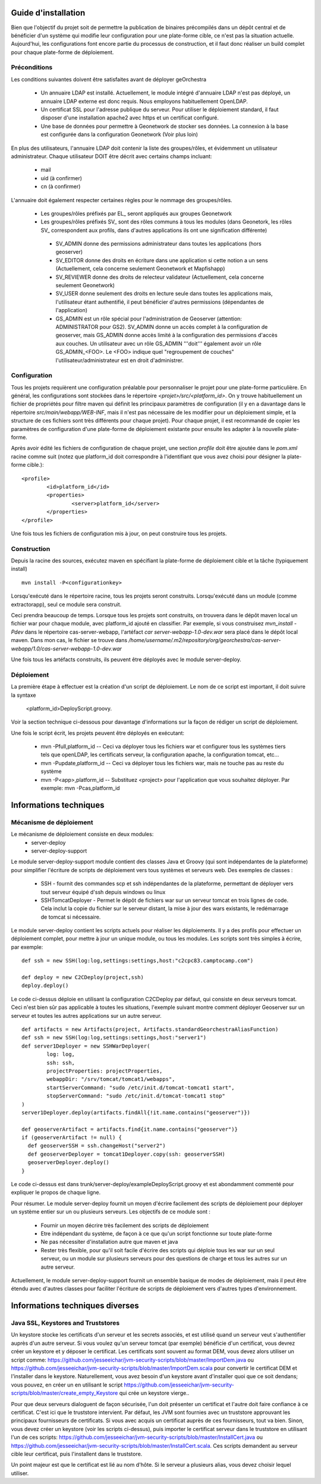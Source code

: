 .. _`georchestra.documentation.installation_fr`:

====================
Guide d'installation
====================

Bien que l'objectif du projet soit de permettre la publication de binaires précompilés dans un dépôt central
et de bénéficier d'un système qui modifie leur configuration pour une plate-forme cible, ce n'est pas la situation
actuelle. Aujourd'hui, les configurations font encore partie du processus de construction, et il faut donc réaliser
un build complet pour chaque plate-forme de déploiement.

Préconditions
=============
Les conditions suivantes doivent être satisfaites avant de déployer geOrchestra

 * Un annuaire LDAP est installé. Actuellement, le module intégré d'annuaire LDAP 
   n'est pas déployé, un annuaire LDAP externe est donc requis. 
   Nous employons habituellement OpenLDAP.
 * Un certificat SSL pour l'adresse publique du serveur. Pour utiliser
   le déploiement standard, il faut disposer d'une installation apache2
   avec https et un certificat configuré.
 * Une base de données pour permettre à Geonetwork de stocker ses données.
   La connexion à la base est configurée dans la configuration Geonetwork 
   (Voir plus loin)    
   
En plus des utilisateurs, l'annuaire LDAP doit contenir la liste des groupes/rôles, et
évidemment un utilisateur administrateur. Chaque utilisateur DOIT être décrit avec
certains champs incluant:
   
  * mail
  * uid (à confirmer)
  * cn (à confirmer)
    
L'annuaire doit également respecter certaines règles pour le nommage des groupes/rôles.

 * Les groupes/rôles préfixés par EL\_ seront appliqués aux groupes Geonetwork
 * Les groupes/rôles préfixés SV\_ sont des rôles communs à tous les modules
   (dans Geonetork, les rôles SV\_ correspondent aux profils, dans d'autres
   applications ils ont une signification différente)
    
  * SV_ADMIN donne des permissions administrateur dans toutes les applications (hors geoserver)
  * SV_EDITOR donne des droits en écriture dans une application si cette notion a un sens (Actuellement,
    cela concerne seulement Geonetwork et Mapfishapp)
  * SV_REVIEWER donne des droits de relecteur validateur (Actuellement, cela concerne seulement Geonetwork)
  * SV_USER donne seulement des droits en lecture seule dans toutes les applications mais, 
    l'utilisateur étant authentifié, il peut bénéficier d'autres permissions (dépendantes de l'application)
  * GS_ADMIN est un rôle spécial pour l'administration de Geoserver (attention: ADMINISTRATOR pour GS2).
    SV_ADMIN donne un accès complet à la configuration de geoserver, mais GS_ADMIN donne accès limité à la
    configuration des permissions d'accès aux couches. Un utilisateur avec un rôle GS_ADMIN '''doit''' également
    avoir un rôle GS_ADMIN_<FOO>. Le <FOO> indique quel "regroupement de couches" l'utilisateur/administrateur
    est en droit d'administrer.


Configuration
=============

Tous les projets requièrent une configuration préalable pour personnaliser
le projet pour une plate-forme particulière. En général, les configurations sont
stockées dans le répertoire *<projet>/src/<platform_id>*. On y trouve
habituellement un fichier de propriétés pour filtre maven qui définit les principaux
paramètres de configuration (il y en a davantage dans le répertoire *src/main/webapp/WEB-INF*,
mais il n'est pas nécessaire de les modifier pour un déploiement simple, et la structure de 
ces fichiers sont très différents pour chaque projet). Pour chaque projet,
il est recommandé de copier les paramètres de configuration d'une plate-forme de déploiement
existante pour ensuite les adapter à la nouvelle plate-forme.

Après avoir édité les fichiers de configuration de chaque projet, une section *profile* 
doit être ajoutée dans le *pom.xml* racine comme suit (notez que platform_id
doit correspondre à l'identifiant que vous avez choisi pour désigner
la plate-forme cible.):

::
    
	<profile>
		<id>platform_id</id>
		<properties>
			<server>platform_id</server>
		</properties>
	</profile>

Une fois tous les fichiers de configuration mis à jour, on peut construire
tous les projets.

Construction
============

Depuis la racine des sources, exécutez maven en spécifiant la plate-forme de déploiement cible
et la tâche (typiquement install)

::
    
  mvn install -P<configurationkey>

Lorsqu'exécuté dans le répertoire racine, tous les projets seront construits. Lorsqu'exécuté
dans un module (comme extractorapp), seul ce module sera construit.

Ceci prendra beaucoup de temps. Lorsque tous les projets sont construits, on trouvera dans le dépôt maven
local un fichier war pour chaque module, avec platform_id ajouté en classifier. Par exemple,
si vous construisez *mvn_install -Pdev* dans le répertoire cas-server-webapp, l'artéfact
*car server-webapp-1.0-dev.war* sera placé dans le dépôt local maven.
Dans mon cas, le fichier se trouve dans 
*/home/username/.m2/repository/org/georchestra/cas-server-webapp/1.0/cas-server-webapp-1.0-dev.war* 

Une fois tous les artéfacts construits, ils peuvent être déployés
avec le module server-deploy.

Déploiement
===========

La première étape à effectuer est la création d'un script de déploiement. Le 
nom de ce script est important, il doit suivre la syntaxe
 <platform_id>DeployScript.groovy. 
Voir la section technique ci-dessous pour davantage d'informations sur la façon
de rédiger un script de déploiement.

Une fois le script écrit, les projets peuvent être déployés en exécutant:

  * mvn -Pfull,platform_id  -- Ceci va déployer tous les fichiers war et 
    configurer tous les systèmes tiers tels que  openLDAP, les certificats serveur,
    la configuration apache, la configuration tomcat, etc...
  * mvn -Pupdate,platform_id  -- Ceci va déployer tous les fichiers war, mais ne touche
    pas au reste du système
  * mvn -P<app>,platform_id  -- Substituez <project> pour l'application que vous souhaitez
    déployer. Par exemple: mvn -Pcas,platform_id


=======================
Informations techniques
=======================

Mécanisme de déploiement
========================

Le mécanisme de déploiement consiste en deux modules:
 * server-deploy
 * server-deploy-support

Le module server-deploy-support module contient des classes Java et Groovy (qui sont
indépendantes de la plateforme) pour simplifier l'écriture de scripts de déploiement 
vers tous systèmes et serveurs web. Des exemples de classes :

 * SSH - fournit des commandes scp et ssh indépendantes de la plateforme, permettant de déployer vers
   tout serveur équipé d'ssh depuis windows ou linux
 * SSHTomcatDeployer - Permet le dépôt de fichiers war sur un serveur tomcat
   en trois lignes de code. Cela inclut la copie du fichier sur le serveur distant, 
   la mise à jour des wars existants, le redémarrage de tomcat si nécessaire.

Le module server-deploy contient les scripts actuels pour réaliser les déploiements.
Il y a des profils pour effectuer un déploiement complet, pour mettre à jour un unique
module, ou tous les modules. Les scripts sont très simples à écrire, par exemple:

::
    
  def ssh = new SSH(log:log,settings:settings,host:"c2cpc83.camptocamp.com")

  def deploy = new C2CDeploy(project,ssh)
  deploy.deploy()

Le code ci-dessus déploie en utilisant la configuration C2CDeploy par défaut, qui consiste
en deux serveurs tomcat. Ceci n'est bien sûr pas applicable à toutes les situations, 
l'exemple suivant montre comment déployer Geoserver sur un serveur et toutes les autres applications
sur un autre serveur.

::
    
	def artifacts = new Artifacts(project, Artifacts.standardGeorchestraAliasFunction)
	def ssh = new SSH(log:log,settings:settings,host:"server1")
	def server1Deployer = new SSHWarDeployer(
	        log: log,
	        ssh: ssh,
	        projectProperties: projectProperties,
	        webappDir: "/srv/tomcat/tomcat1/webapps",
	        startServerCommand: "sudo /etc/init.d/tomcat-tomcat1 start",
	        stopServerCommand: "sudo /etc/init.d/tomcat-tomcat1 stop"
	)
	server1Deployer.deploy(artifacts.findAll{!it.name.contains("geoserver")})

	def geoserverArtifact = artifacts.find{it.name.contains("geoserver")}
	if (geoserverArtifact != null) {
	  def geoserverSSH = ssh.changeHost("server2")
	  def geoserverDeployer = tomcat1Deployer.copy(ssh: geoserverSSH)
	  geoserverDeployer.deploy()
	}

Le code ci-dessus est dans trunk/server-deploy/exampleDeployScript.groovy et est
abondamment commenté pour expliquer le propos de chaque ligne.

Pour résumer. Le module server-deploy fournit un moyen d'écrire facilement des scripts
de déploiement pour déployer un système entier sur un ou plusieurs serveurs. 
Les objectifs de ce module sont :

 * Fournir un moyen décrire très facilement des scripts de déploiement
 * Etre indépendant du système, de façon à ce que qu'un script fonctionne sur toute plate-forme
 * Ne pas nécessiter d'installation autre que maven et java
 * Rester très flexible, pour qu'il soit facile d'écrire des scripts qui déploie
   tous les war sur un seul serveur, ou un module sur plusieurs serveurs pour 
   des questions de charge et tous les autres sur un autre serveur.

Actuellement, le module server-deploy-support fournit un ensemble basique de modes
de déploiement, mais il peut être étendu avec d'autres classes pour faciliter l'écriture
de scripts de déploiement vers d'autres types d'environnement.

================================
Informations techniques diverses
================================

Java SSL, Keystores and Truststores
===================================

Un keystore stocke les certificats d'un serveur et les secrets associés, et est 
utilisé quand un serveur veut s'authentifier auprès d'un autre serveur. Si vous voulez 
qu'un serveur tomcat (par exemple) bénéficie d'un certificat, vous devrez créer un keystore 
et y déposer le certificat. Les certificats sont souvent au format DEM, vous devez alors utiliser
un script comme: https://github.com/jesseeichar/jvm-security-scripts/blob/master/ImportDem.java 
ou https://github.com/jesseeichar/jvm-security-scripts/blob/master/ImportDem.scala 
pour convertir le certificat DEM et l'installer dans le keystore. Naturellement, vous avez
besoin d'un keystore avant d'installer quoi que ce soit dendans; vous pouvez, en créer un
en utilisant le script 
https://github.com/jesseeichar/jvm-security-scripts/blob/master/create_empty_Keystore 
qui crée un keystore vierge..

Pour que deux serveurs dialoguent de façon sécurisée, l'un doit présenter un certificat et 
l'autre doit faire confiance à ce certificat. C'est ici que le truststore intervient. Par défaut,
les JVM sont fournies avec un truststore approuvant les principaux fournisseurs de certificats.
Si vous avec acquis un certificat auprès de ces fournisseurs, tout va bien. Sinon, 
vous devez créer un keystore (voir les scripts ci-dessus), puis importer
le certificat serveur dans le truststore en utilisant l'un de ces scripts:
https://github.com/jesseeichar/jvm-security-scripts/blob/master/InstallCert.java 
ou https://github.com/jesseeichar/jvm-security-scripts/blob/master/InstallCert.scala. 
Ces scripts demandent au serveur cible leur certificat, puis l'installent dans 
le truststore.

Un point majeur est que le certificat est lié au nom d'hôte. Si le serveur
a plusieurs alias, vous devez choisir lequel utiliser.
